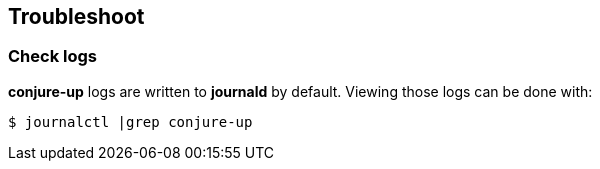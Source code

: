 [[troubleshoot]]
== Troubleshoot

=== Check logs

**conjure-up** logs are written to **journald** by default. Viewing those logs can be done with:

[source,bash]
----
$ journalctl |grep conjure-up
----
